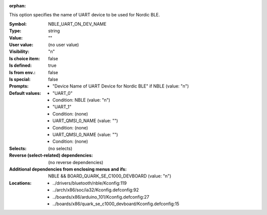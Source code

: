 :orphan:

.. title:: NBLE_UART_ON_DEV_NAME

.. option:: CONFIG_NBLE_UART_ON_DEV_NAME:
.. _CONFIG_NBLE_UART_ON_DEV_NAME:

This option specifies the name of UART device to be used
for Nordic BLE.



:Symbol:           NBLE_UART_ON_DEV_NAME
:Type:             string
:Value:            ""
:User value:       (no user value)
:Visibility:       "n"
:Is choice item:   false
:Is defined:       true
:Is from env.:     false
:Is special:       false
:Prompts:

 *  "Device Name of UART Device for Nordic BLE" if NBLE (value: "n")
:Default values:

 *  "UART_0"
 *   Condition: NBLE (value: "n")
 *  "UART_1"
 *   Condition: (none)
 *  UART_QMSI_0_NAME (value: "")
 *   Condition: (none)
 *  UART_QMSI_0_NAME (value: "")
 *   Condition: (none)
:Selects:
 (no selects)
:Reverse (select-related) dependencies:
 (no reverse dependencies)
:Additional dependencies from enclosing menus and ifs:
 NBLE && BOARD_QUARK_SE_C1000_DEVBOARD (value: "n")
:Locations:
 * ../drivers/bluetooth/nble/Kconfig:119
 * ../arch/x86/soc/ia32/Kconfig.defconfig:92
 * ../boards/x86/arduino_101/Kconfig.defconfig:27
 * ../boards/x86/quark_se_c1000_devboard/Kconfig.defconfig:15